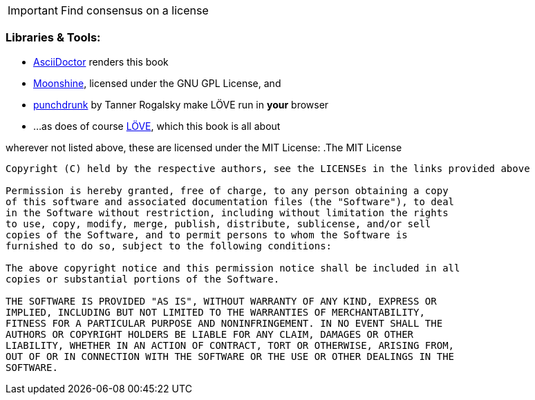 [IMPORTANT]
Find consensus on a license

=== Libraries & Tools:

* https://github.com/asciidoctor/asciidoctor[AsciiDoctor] renders this book
* http://moonshinejs.org/[Moonshine], licensed under the GNU GPL License, and
* https://github.com/TannerRogalsky/punchdrunk[punchdrunk] by Tanner Rogalsky make LÖVE run in *your* browser
* ...as does of course https://love2d.org/[LÖVE], which this book is all about

wherever not listed above, these are licensed under the MIT License:
.The MIT License
....
Copyright (C) held by the respective authors, see the LICENSEs in the links provided above

Permission is hereby granted, free of charge, to any person obtaining a copy
of this software and associated documentation files (the "Software"), to deal
in the Software without restriction, including without limitation the rights
to use, copy, modify, merge, publish, distribute, sublicense, and/or sell
copies of the Software, and to permit persons to whom the Software is
furnished to do so, subject to the following conditions:

The above copyright notice and this permission notice shall be included in all
copies or substantial portions of the Software.

THE SOFTWARE IS PROVIDED "AS IS", WITHOUT WARRANTY OF ANY KIND, EXPRESS OR
IMPLIED, INCLUDING BUT NOT LIMITED TO THE WARRANTIES OF MERCHANTABILITY,
FITNESS FOR A PARTICULAR PURPOSE AND NONINFRINGEMENT. IN NO EVENT SHALL THE
AUTHORS OR COPYRIGHT HOLDERS BE LIABLE FOR ANY CLAIM, DAMAGES OR OTHER
LIABILITY, WHETHER IN AN ACTION OF CONTRACT, TORT OR OTHERWISE, ARISING FROM,
OUT OF OR IN CONNECTION WITH THE SOFTWARE OR THE USE OR OTHER DEALINGS IN THE
SOFTWARE.
....
